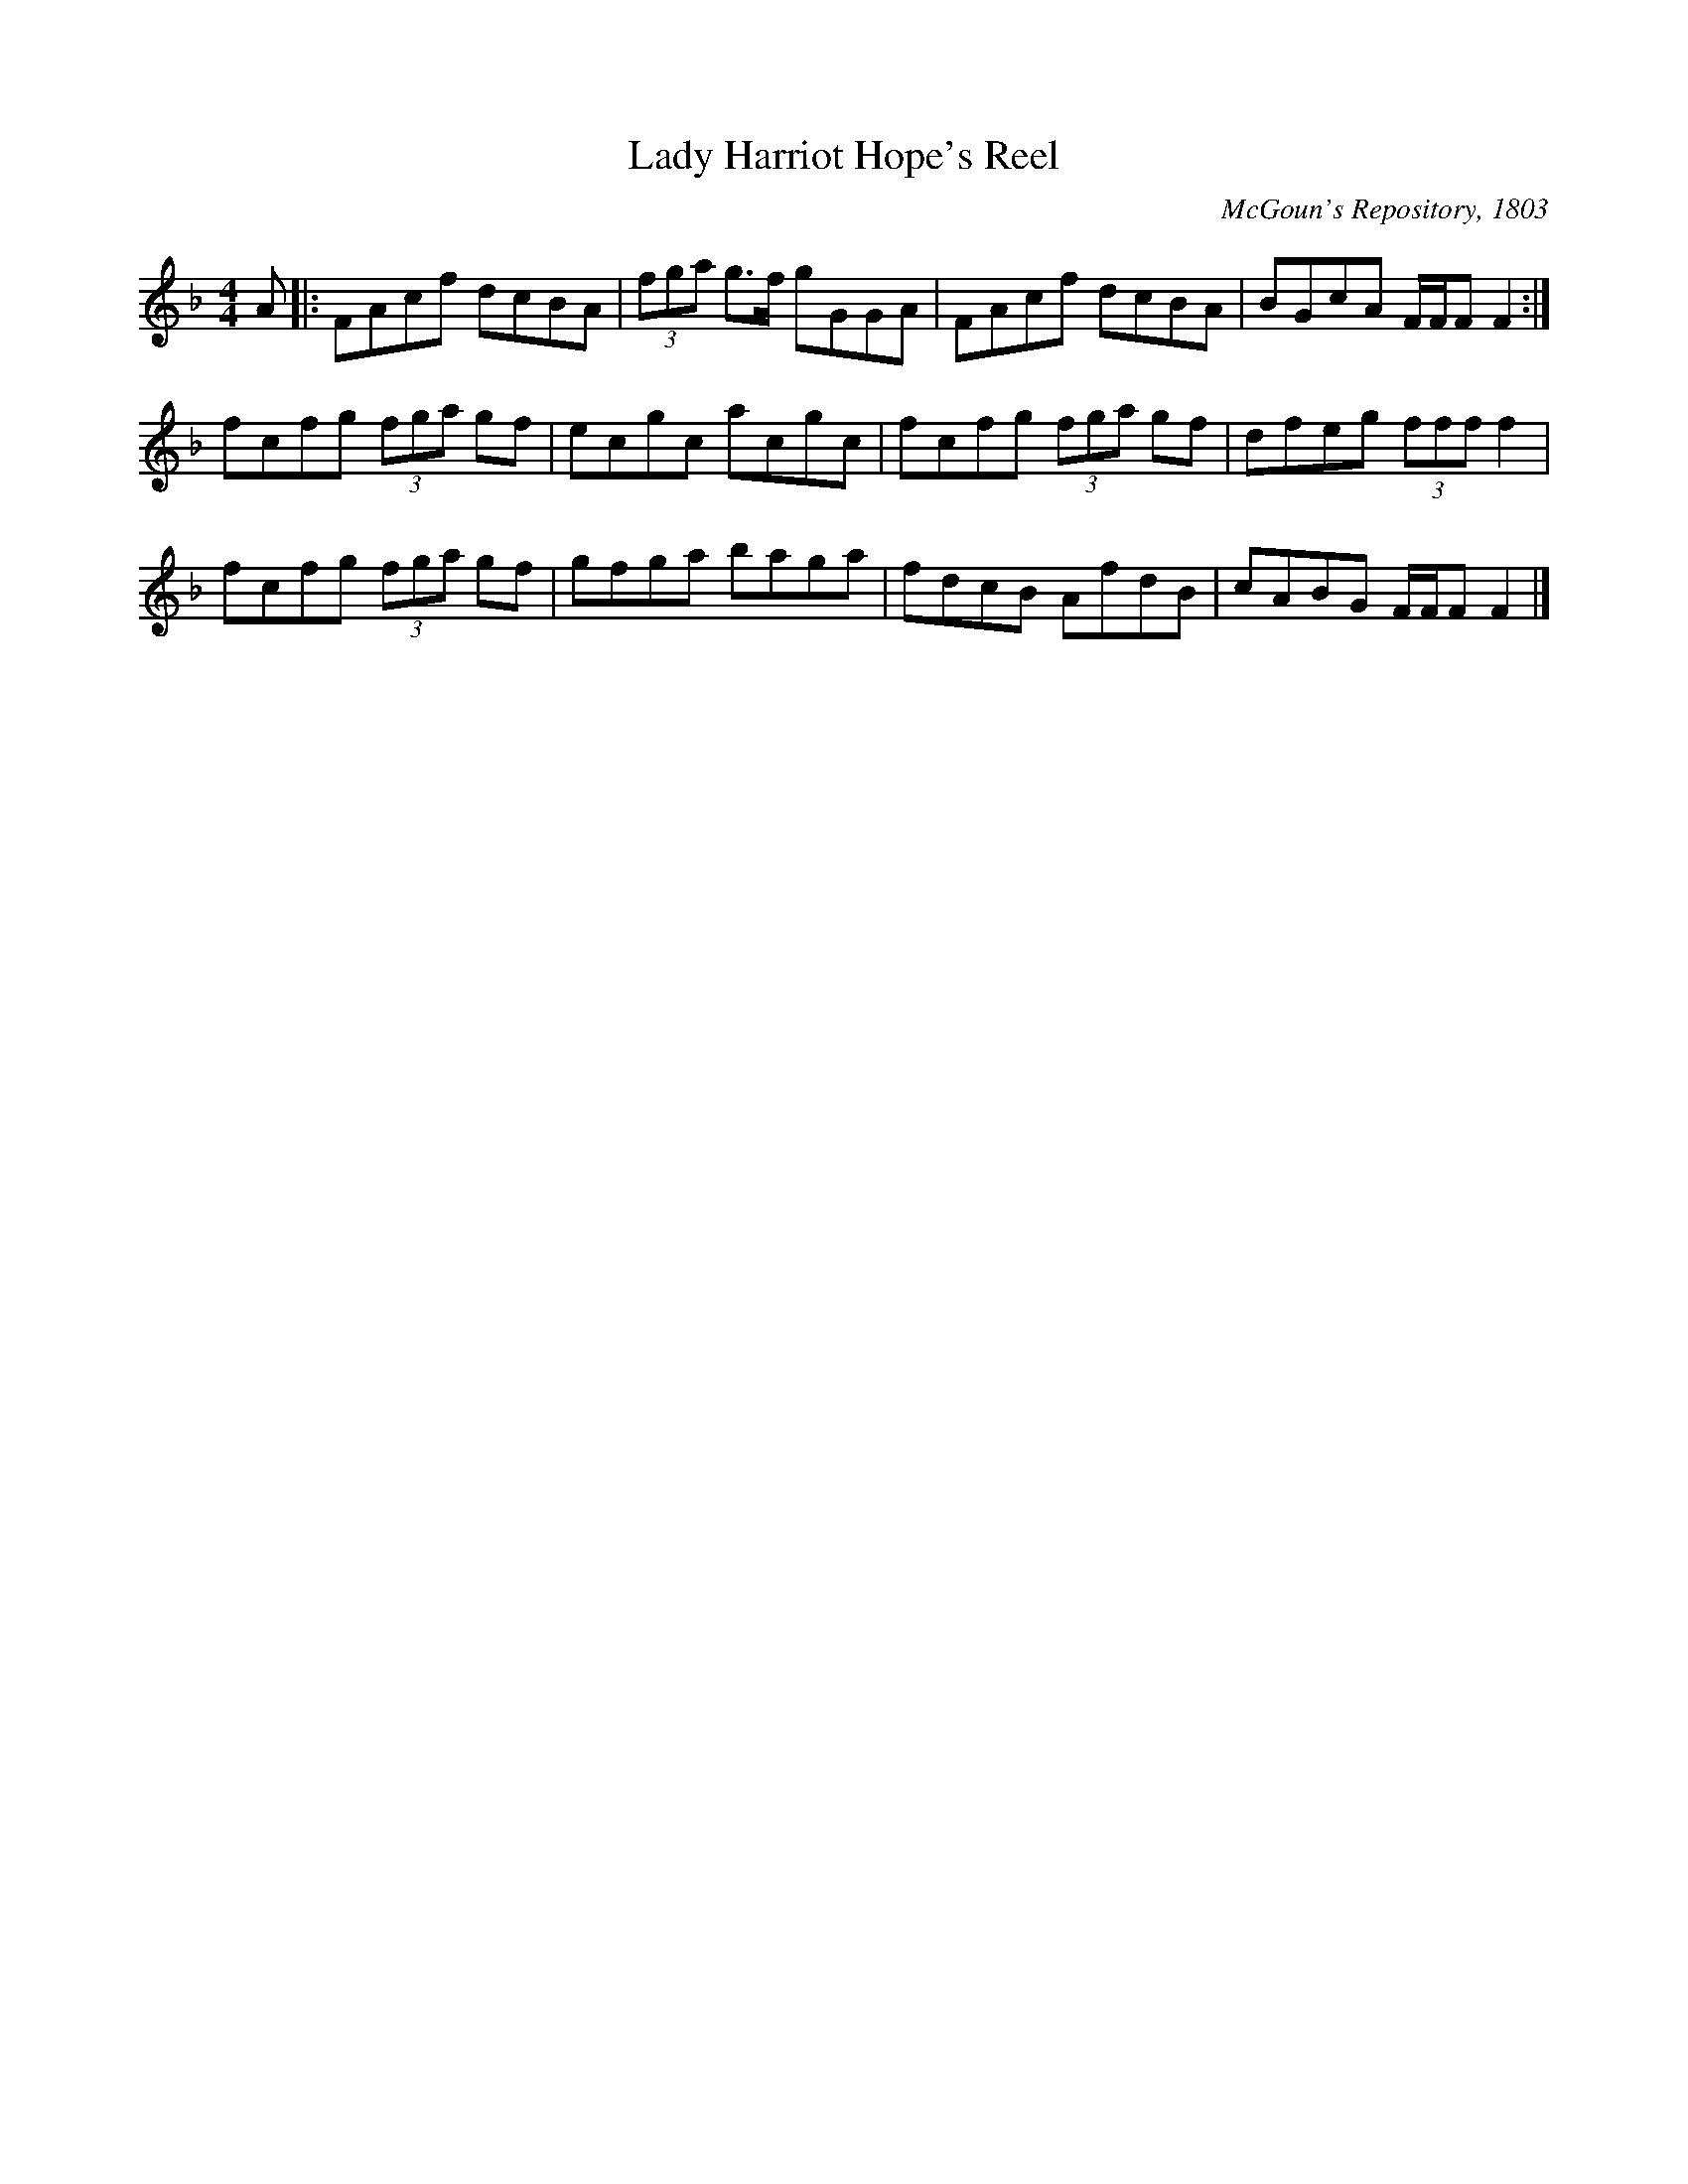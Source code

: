 X:2
T:Lady Harriot Hope's Reel
M:4/4
L:1/8
O:McGoun's Repository, 1803
S:McGoun's Repository, 1803
Z:Paul Kinder
R:Reel
K:F
A |: FAcf dcBA | (3fga g>f gGGA | FAcf dcBA | BGcA F/2F/2F F2 :|
fcfg (3fga gf | ecgc acgc | fcfg (3fga gf | dfeg (3fff f2 |
fcfg (3fga gf | gfga baga | fdcB AfdB | cABG F/2F/2F F2 |]
